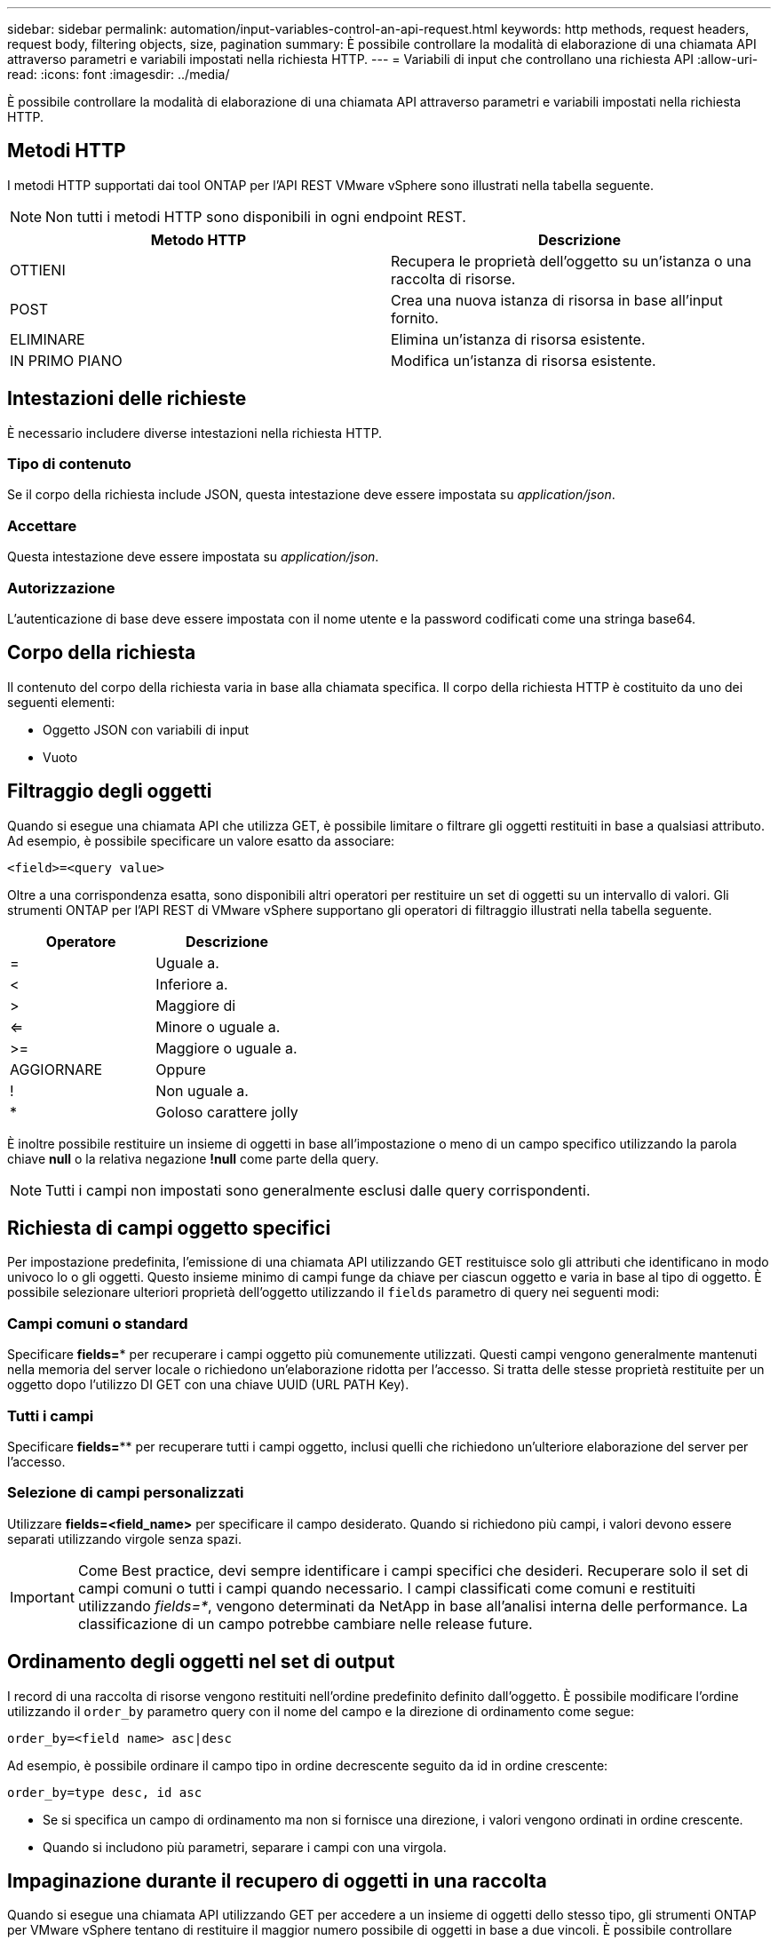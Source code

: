 ---
sidebar: sidebar 
permalink: automation/input-variables-control-an-api-request.html 
keywords: http methods, request headers, request body, filtering objects, size, pagination 
summary: È possibile controllare la modalità di elaborazione di una chiamata API attraverso parametri e variabili impostati nella richiesta HTTP. 
---
= Variabili di input che controllano una richiesta API
:allow-uri-read: 
:icons: font
:imagesdir: ../media/


[role="lead"]
È possibile controllare la modalità di elaborazione di una chiamata API attraverso parametri e variabili impostati nella richiesta HTTP.



== Metodi HTTP

I metodi HTTP supportati dai tool ONTAP per l'API REST VMware vSphere sono illustrati nella tabella seguente.


NOTE: Non tutti i metodi HTTP sono disponibili in ogni endpoint REST.

|===
| Metodo HTTP | Descrizione 


| OTTIENI | Recupera le proprietà dell'oggetto su un'istanza o una raccolta di risorse. 


| POST | Crea una nuova istanza di risorsa in base all'input fornito. 


| ELIMINARE | Elimina un'istanza di risorsa esistente. 


| IN PRIMO PIANO | Modifica un'istanza di risorsa esistente. 
|===


== Intestazioni delle richieste

È necessario includere diverse intestazioni nella richiesta HTTP.



=== Tipo di contenuto

Se il corpo della richiesta include JSON, questa intestazione deve essere impostata su _application/json_.



=== Accettare

Questa intestazione deve essere impostata su _application/json_.



=== Autorizzazione

L'autenticazione di base deve essere impostata con il nome utente e la password codificati come una stringa base64.



== Corpo della richiesta

Il contenuto del corpo della richiesta varia in base alla chiamata specifica. Il corpo della richiesta HTTP è costituito da uno dei seguenti elementi:

* Oggetto JSON con variabili di input
* Vuoto




== Filtraggio degli oggetti

Quando si esegue una chiamata API che utilizza GET, è possibile limitare o filtrare gli oggetti restituiti in base a qualsiasi attributo. Ad esempio, è possibile specificare un valore esatto da associare:

`<field>=<query value>`

Oltre a una corrispondenza esatta, sono disponibili altri operatori per restituire un set di oggetti su un intervallo di valori. Gli strumenti ONTAP per l'API REST di VMware vSphere supportano gli operatori di filtraggio illustrati nella tabella seguente.

|===
| Operatore | Descrizione 


| = | Uguale a. 


| < | Inferiore a. 


| > | Maggiore di 


| <= | Minore o uguale a. 


| >= | Maggiore o uguale a. 


| AGGIORNARE | Oppure 


| ! | Non uguale a. 


| * | Goloso carattere jolly 
|===
È inoltre possibile restituire un insieme di oggetti in base all'impostazione o meno di un campo specifico utilizzando la parola chiave *null* o la relativa negazione *!null* come parte della query.


NOTE: Tutti i campi non impostati sono generalmente esclusi dalle query corrispondenti.



== Richiesta di campi oggetto specifici

Per impostazione predefinita, l'emissione di una chiamata API utilizzando GET restituisce solo gli attributi che identificano in modo univoco lo o gli oggetti. Questo insieme minimo di campi funge da chiave per ciascun oggetto e varia in base al tipo di oggetto. È possibile selezionare ulteriori proprietà dell'oggetto utilizzando il `fields` parametro di query nei seguenti modi:



=== Campi comuni o standard

Specificare *fields=** per recuperare i campi oggetto più comunemente utilizzati. Questi campi vengono generalmente mantenuti nella memoria del server locale o richiedono un'elaborazione ridotta per l'accesso. Si tratta delle stesse proprietà restituite per un oggetto dopo l'utilizzo DI GET con una chiave UUID (URL PATH Key).



=== Tutti i campi

Specificare *fields=*** per recuperare tutti i campi oggetto, inclusi quelli che richiedono un'ulteriore elaborazione del server per l'accesso.



=== Selezione di campi personalizzati

Utilizzare *fields=<field_name>* per specificare il campo desiderato. Quando si richiedono più campi, i valori devono essere separati utilizzando virgole senza spazi.


IMPORTANT: Come Best practice, devi sempre identificare i campi specifici che desideri. Recuperare solo il set di campi comuni o tutti i campi quando necessario. I campi classificati come comuni e restituiti utilizzando _fields=*_, vengono determinati da NetApp in base all'analisi interna delle performance. La classificazione di un campo potrebbe cambiare nelle release future.



== Ordinamento degli oggetti nel set di output

I record di una raccolta di risorse vengono restituiti nell'ordine predefinito definito dall'oggetto. È possibile modificare l'ordine utilizzando il `order_by` parametro query con il nome del campo e la direzione di ordinamento come segue:

`order_by=<field name> asc|desc`

Ad esempio, è possibile ordinare il campo tipo in ordine decrescente seguito da id in ordine crescente:

`order_by=type desc, id asc`

* Se si specifica un campo di ordinamento ma non si fornisce una direzione, i valori vengono ordinati in ordine crescente.
* Quando si includono più parametri, separare i campi con una virgola.




== Impaginazione durante il recupero di oggetti in una raccolta

Quando si esegue una chiamata API utilizzando GET per accedere a un insieme di oggetti dello stesso tipo, gli strumenti ONTAP per VMware vSphere tentano di restituire il maggior numero possibile di oggetti in base a due vincoli. È possibile controllare ciascuno di questi vincoli utilizzando parametri di query aggiuntivi sulla richiesta. Il primo vincolo raggiunto per una richiesta GET specifica termina la richiesta e limita quindi il numero di record restituiti.


NOTE: Se una richiesta termina prima di scorrere tutti gli oggetti, la risposta contiene il collegamento necessario per recuperare il batch successivo di record.



=== Limitazione del numero di oggetti

Per impostazione predefinita, i tool di ONTAP per VMware vSphere restituiscono un massimo di 10.000 oggetti per una richiesta GET. È possibile modificare questo limite utilizzando il parametro di query _max_records_. Ad esempio:

`max_records=20`

Il numero di oggetti restituiti può essere inferiore al numero massimo effettivo, in base al vincolo temporale correlato e al numero totale di oggetti nel sistema.



=== Limitare il tempo impiegato per recuperare gli oggetti

Per impostazione predefinita, i tool di ONTAP per VMware vSphere restituiscono il maggior numero possibile di oggetti entro il tempo consentito per la richiesta GET. Il timeout predefinito è 15 secondi. È possibile modificare questo limite utilizzando il parametro di query _return_timeout_. Ad esempio:

`return_timeout=5`

Il numero di oggetti restituiti può essere inferiore al numero massimo effettivo, in base al vincolo correlato sul numero di oggetti e sul numero totale di oggetti nel sistema.



=== Restringimento del set di risultati

Se necessario, è possibile combinare questi due parametri con altri parametri di query per restringere il set di risultati. Ad esempio, quanto segue restituisce fino a 10 eventi EMS generati dopo il tempo specificato:

`time=> 2018-04-04T15:41:29.140265Z&max_records=10`

È possibile inviare più richieste per scorrere gli oggetti. Ogni successiva chiamata API deve utilizzare un nuovo valore temporale basato sull'ultimo evento dell'ultimo set di risultati.



== Proprietà delle dimensioni

I valori di input utilizzati con alcune chiamate API e alcuni parametri di query sono numerici. Invece di fornire un numero intero in byte, è possibile utilizzare un suffisso come mostrato nella tabella seguente.

|===
| Suffisso | Descrizione 


| KB | KB kilobyte (1024 byte) o kibyte 


| MB | MB Megabyte (KB x 1024 byte) o megibyte 


| GB | GB Gigabyte (MB x 1024 byte) o gibibyte 


| TB | TB terabyte (GB x 1024 byte) o tebibyte 


| PB | PB petabyte (TB x 1024 byes) o pebibyte 
|===
